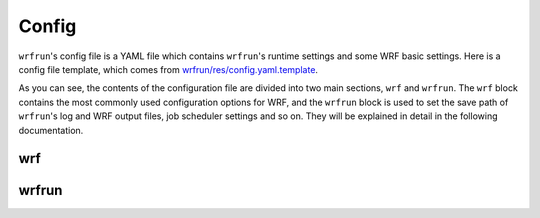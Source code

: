 Config
######

``wrfrun``'s config file is a YAML file which contains ``wrfrun``'s runtime settings and some WRF basic settings. Here is a config file template, which comes from `wrfrun/res/config.yaml.template <https://github.com/Syize/wrfrun/blob/master/wrfrun/res/config.yaml.template>`_.

.. dropdown:: Click to show full config content

    .. code-block:: yaml

        # The following settings will be used to run WPS and WRF
        wrf:

          # Set your WPS, WRF and WRFDA path here.
          wps_path: '/path/to/your/WPS/folder'
          wrf_path: '/path/to/your/WRF/folder'
          wrfda_path: '/path/to/your/WRFDA/folder'

          # Set your geographical data path here
          # It will be used as "geog_data_path" in namelist.wps
          geog_data_path: '/path/to/your/geog/data'

          # Specify your WPS input data folder path here
          wps_input_data_folder: './data/bg'

          # Specify your Near GOOS data folder path here
          near_goos_data_folder: './data/sst'

          # Your can give your custom namelist files here
          # The value in it will overwrite the default value in wrfrun's namelist template file
          user_wps_namelist: ''
          user_real_namelist: ''
          user_wrf_namelist: ''
          user_wrfda_namelist: ''

          # It is OK to set debug_level larger than 100. You will need to check details is WRF crash.
          # And of course, who cares logs if WRF finished successfully?
          debug_level: 100

          time:
            # Set the start date, end date
            start_date: '2021-03-24 12:00:00'
            end_date: '2021-03-26 00:00:00'
            # Set input data time interval. Unit: seconds
            input_data_interval: 10800
            # Set output data time interval. Unit: minutes
            output_data_interval: 180
            # Note that there are various reasons which could crash wrf,
            # and in most cases you can deal with them by decrease time step.
            # Unit: seconds
            time_step: 120
            # Time ratio to the first domain for each domain
            parent_time_step_ratio: [1, 3, 4]
            # Time interval to write restart file. This help you can restart WRF after it stop.
            # By default it equals to output_data_interval. Unit: minutes.
            restart_interval: -1

          domain:
            # Set domain number
            domain_num: 3
            # It's very hard to process wrf domain settings because it's related to various settings, so I keep it
            # Remember to check area settings with wrfrun function `plot_domain_area` before submit to PBS (May not be completed now)
            # Resolution ratio to the first domain
            parent_grid_ratio : [1, 3, 9]
            # Index of the start point
            i_parent_start : [1, 17, 72]
            j_parent_start : [1, 17, 36]
            # Number of point
            e_we : [120, 250, 1198]
            e_sn : [120, 220, 1297]
            # Resolution of the first domain
            dx : 9000
            dy : 9000
            # Projection
            map_proj :
              name: 'lambert'
              # For lambert projection
              truelat1 : 34.0
              truelat2 : 40.0
            # Central point of the first area
            ref_lat : 37.0
            ref_lon : 120.5
            stand_lon : 120.5

          # This section is used to specify various physics scheme for wrf
          scheme:

            # Here's the option of long wave scheme
            # "off": off,
            # "rrtm": RRTM,
            # "cam": CAM,
            # "rrtmg": RRTMG,
            # "new-goddard": New Goddard,
            # "flg": FLG,
            # "rrtmg-k": RRTMG-K,
            # "held-suarez": Held-Suarez,
            # "gfdl": GFDL
            long_wave_scheme:
              name: 'rrtm'
              # Option contains many other settings related to the scheme.
              # Sometimes some option can only be used for specific scheme.
              # You can check it in online namelist variables: https://www2.mmm.ucar.edu/wrf/users/wrf_users_guide/build/html/namelist_variables.html
              # You can set option with its `wrf name` and its `wrf value`
              # For example, `ghg_input=1` works with rrtm scheme. If you want set `ghg_input=1` when using rrtm, set option: {"ghg_input": 1}
              # However, sometimes some options work with various scheme, and some options themselves are schem.
              # Use this carefully.
              # You can set multiple keys in option.
              option: {'icloud': 1}

            # Here's the option of short wave scheme
            # "off": off,
            # "dudhia": Dudhia,
            # "goddard": Goddard,
            # "cam": CAM,
            # "rrtmg": RRTMG,
            # "new-goddard": New Goddard,
            # "flg": FLG,
            # "rrtmg-k": RRTMG-K,
            # "gfdl": GFDL
            short_wave_scheme:
              name: 'rrtmg'
              option: {}

            # Here's the option of cumulus scheme
            # "off": off,
            # "kf": Kain-Fritsch (KF),
            # "bmj": BMJ,
            # "gf": Grell-Freitas,
            # "old-sas": Old SAS,
            # "grell-3": Grell-3,
            # "tiedtke": Tiedtke,
            # "zmf": Zhang-McFarlane,
            # "kf-cup": KF-CuP,
            # "mkf": Multi-scale KF,
            # "kiaps-sas": KIAPS SAS,
            # "nt": New Tiedtke,
            # "gd": Grell-Devenyi,
            # "nsas": NSAS,
            # "old-kf": Old KF
            cumulus_scheme:
              name: 'kf'
              option: {}

            # Here's the option of PBL scheme
            # "off": off,
            # "ysu": YSU,
            # "myj": MYJ,
            # "qe": QNSE-EDMF,
            # "mynn2": MYNN2,
            # "acm2": ACM2,
            # "boulac": BouLac,
            # "uw": UW,
            # "temf": TEMF,
            # "shin-hong": Shin-Hong,
            # "gbm": GBM,
            # "eeps": EEPS,
            # "keps": KEPS,
            # "mrf": MRF
            pbl_scheme:
              name: 'ysu'
              option: {'ysu_topdown_pblmix': 1}

            # Here's the option of land surface model
            # "off": off,
            # "slab": 5-layer thermal diffusion (SLAB),
            # "noah": Noah,
            # "ruc": RUC,
            # "noah-mp": Noah-MP,
            # "clm4": Community Land Model Version 4 (CLM4),
            # "px": Pleim-Xiu,
            # "ssib": Simplified Simple Biosphere (SSiB)
            land_surface_scheme:
              name: 'noah'
              option: {}

            # Here's the option of surface layer scheme
            # "off": off,
            # "mm5": revised MM5 Monin-Obukhov,
            # "mo": Monin-Obukhov (Janjic Eta Similarity),
            # "qnse": QNSE,
            # "mynn": MYNN,
            # "px": Pleim-Xiu; use with Pleim-Xiu surface and ACM2 PBL,
            # "temf": TEMF,
            # "old-mm5": old MM5
            surface_layer_scheme:
              name: 'mo'
              option: {}

        # The following settings are general settings.
        wrfrun:

          # Specify where to save py-wrfrun log file
          log_path: './logs'

          # Specify the socket ip and port to start socket server
          # You can send any message to this server to check if wrfrun is still running,
          # and how much time has been used, running progress of wrfrun.
          socket_host: "localhost"
          # Leave port to 0 to let system determine it.
          # You can get the port number in log file.
          socket_port: 54321

          # Settings for PBS
          PBS:

            # Specify how many nodes you will use
            node_num: 1

            # Specify how many cores each node you will use
            core_num: 36

            # Specify custom environment settings here
            env_settings: {}

            # Specify custom python interpreter here
            python_interpreter: 'python3'

          # Specify your data save path here, all the outputs from WPS, WRF and WRFDA will be copied and saved in it
          output_path: './outputs'

As you can see, the contents of the configuration file are divided into two main sections, ``wrf`` and ``wrfrun``. The ``wrf`` block contains the most commonly used configuration options for WRF, and the ``wrfrun`` block is used to set the save path of ``wrfrun``'s log and WRF output files, job scheduler settings and so on. They will be explained in detail in the following documentation.

wrf
***

wrfrun
******
